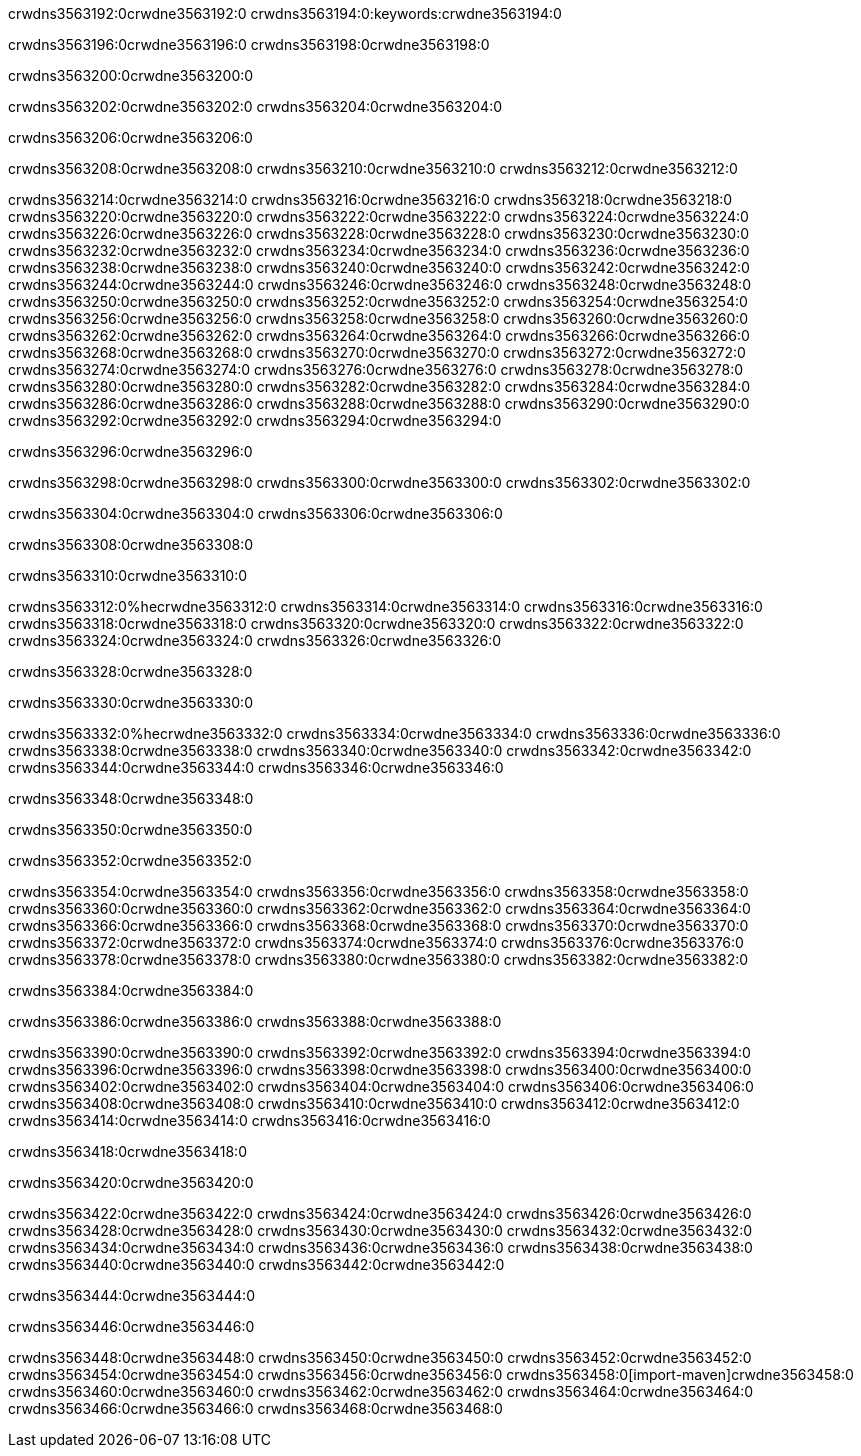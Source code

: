 crwdns3563192:0crwdne3563192:0
crwdns3563194:0:keywords:crwdne3563194:0

crwdns3563196:0crwdne3563196:0 crwdns3563198:0crwdne3563198:0

crwdns3563200:0crwdne3563200:0

crwdns3563202:0crwdne3563202:0
crwdns3563204:0crwdne3563204:0

crwdns3563206:0crwdne3563206:0

crwdns3563208:0crwdne3563208:0 crwdns3563210:0crwdne3563210:0 crwdns3563212:0crwdne3563212:0

crwdns3563214:0crwdne3563214:0
crwdns3563216:0crwdne3563216:0
crwdns3563218:0crwdne3563218:0
crwdns3563220:0crwdne3563220:0
crwdns3563222:0crwdne3563222:0
crwdns3563224:0crwdne3563224:0
crwdns3563226:0crwdne3563226:0
crwdns3563228:0crwdne3563228:0
crwdns3563230:0crwdne3563230:0
crwdns3563232:0crwdne3563232:0
crwdns3563234:0crwdne3563234:0
crwdns3563236:0crwdne3563236:0
crwdns3563238:0crwdne3563238:0
crwdns3563240:0crwdne3563240:0
crwdns3563242:0crwdne3563242:0
crwdns3563244:0crwdne3563244:0
crwdns3563246:0crwdne3563246:0
crwdns3563248:0crwdne3563248:0
crwdns3563250:0crwdne3563250:0
crwdns3563252:0crwdne3563252:0
crwdns3563254:0crwdne3563254:0
crwdns3563256:0crwdne3563256:0
crwdns3563258:0crwdne3563258:0
crwdns3563260:0crwdne3563260:0
crwdns3563262:0crwdne3563262:0
crwdns3563264:0crwdne3563264:0
crwdns3563266:0crwdne3563266:0
crwdns3563268:0crwdne3563268:0
crwdns3563270:0crwdne3563270:0
crwdns3563272:0crwdne3563272:0
crwdns3563274:0crwdne3563274:0
crwdns3563276:0crwdne3563276:0
crwdns3563278:0crwdne3563278:0
crwdns3563280:0crwdne3563280:0
crwdns3563282:0crwdne3563282:0
crwdns3563284:0crwdne3563284:0
crwdns3563286:0crwdne3563286:0
crwdns3563288:0crwdne3563288:0
crwdns3563290:0crwdne3563290:0
crwdns3563292:0crwdne3563292:0
crwdns3563294:0crwdne3563294:0

crwdns3563296:0crwdne3563296:0

crwdns3563298:0crwdne3563298:0 crwdns3563300:0crwdne3563300:0 crwdns3563302:0crwdne3563302:0

crwdns3563304:0crwdne3563304:0 crwdns3563306:0crwdne3563306:0

crwdns3563308:0crwdne3563308:0

crwdns3563310:0crwdne3563310:0

crwdns3563312:0%hecrwdne3563312:0
crwdns3563314:0crwdne3563314:0
crwdns3563316:0crwdne3563316:0
crwdns3563318:0crwdne3563318:0
crwdns3563320:0crwdne3563320:0
crwdns3563322:0crwdne3563322:0
crwdns3563324:0crwdne3563324:0
crwdns3563326:0crwdne3563326:0

crwdns3563328:0crwdne3563328:0

crwdns3563330:0crwdne3563330:0

crwdns3563332:0%hecrwdne3563332:0
crwdns3563334:0crwdne3563334:0
crwdns3563336:0crwdne3563336:0
crwdns3563338:0crwdne3563338:0
crwdns3563340:0crwdne3563340:0
crwdns3563342:0crwdne3563342:0
crwdns3563344:0crwdne3563344:0
crwdns3563346:0crwdne3563346:0

crwdns3563348:0crwdne3563348:0

crwdns3563350:0crwdne3563350:0

crwdns3563352:0crwdne3563352:0

crwdns3563354:0crwdne3563354:0 crwdns3563356:0crwdne3563356:0
crwdns3563358:0crwdne3563358:0
crwdns3563360:0crwdne3563360:0
crwdns3563362:0crwdne3563362:0
crwdns3563364:0crwdne3563364:0
crwdns3563366:0crwdne3563366:0
crwdns3563368:0crwdne3563368:0
crwdns3563370:0crwdne3563370:0
crwdns3563372:0crwdne3563372:0
crwdns3563374:0crwdne3563374:0 crwdns3563376:0crwdne3563376:0 crwdns3563378:0crwdne3563378:0
crwdns3563380:0crwdne3563380:0
crwdns3563382:0crwdne3563382:0

crwdns3563384:0crwdne3563384:0

crwdns3563386:0crwdne3563386:0 crwdns3563388:0crwdne3563388:0

crwdns3563390:0crwdne3563390:0
crwdns3563392:0crwdne3563392:0
crwdns3563394:0crwdne3563394:0
crwdns3563396:0crwdne3563396:0
crwdns3563398:0crwdne3563398:0
crwdns3563400:0crwdne3563400:0
crwdns3563402:0crwdne3563402:0
crwdns3563404:0crwdne3563404:0 crwdns3563406:0crwdne3563406:0
crwdns3563408:0crwdne3563408:0
crwdns3563410:0crwdne3563410:0
crwdns3563412:0crwdne3563412:0
crwdns3563414:0crwdne3563414:0
crwdns3563416:0crwdne3563416:0

crwdns3563418:0crwdne3563418:0

crwdns3563420:0crwdne3563420:0

crwdns3563422:0crwdne3563422:0 crwdns3563424:0crwdne3563424:0
crwdns3563426:0crwdne3563426:0 crwdns3563428:0crwdne3563428:0
crwdns3563430:0crwdne3563430:0
crwdns3563432:0crwdne3563432:0
crwdns3563434:0crwdne3563434:0
crwdns3563436:0crwdne3563436:0
crwdns3563438:0crwdne3563438:0
crwdns3563440:0crwdne3563440:0
crwdns3563442:0crwdne3563442:0

crwdns3563444:0crwdne3563444:0

crwdns3563446:0crwdne3563446:0

crwdns3563448:0crwdne3563448:0 crwdns3563450:0crwdne3563450:0
crwdns3563452:0crwdne3563452:0 crwdns3563454:0crwdne3563454:0
crwdns3563456:0crwdne3563456:0
crwdns3563458:0[import-maven]crwdne3563458:0
crwdns3563460:0crwdne3563460:0
crwdns3563462:0crwdne3563462:0 crwdns3563464:0crwdne3563464:0
crwdns3563466:0crwdne3563466:0 crwdns3563468:0crwdne3563468:0
